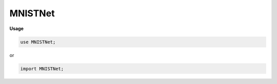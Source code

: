 .. default-domain:: chpl

.. module:: MNISTNet

MNISTNet
========
**Usage**

.. code-block:: chapel

   use MNISTNet;


or

.. code-block:: chapel

   import MNISTNet;

.. data:: config param layerDebug = false

.. type:: type dtype = real(32)

.. class:: CNN : Module(?)

   .. attribute:: var conv1: owned(Conv2D(eltType))

   .. attribute:: var conv2: owned(Conv2D(eltType))

   .. attribute:: var dropout1: owned(Dropout(eltType))

   .. attribute:: var dropout2: owned(Dropout(eltType))

   .. attribute:: var flatten: owned(Flatten(eltType))

   .. attribute:: var fc1: owned(Linear(eltType))

   .. attribute:: var fc2: owned(Linear(eltType))

   .. method:: proc init(type eltType = dtype)

   .. method:: override proc forward(input: Tensor(eltType)): Tensor(eltType)

.. data:: config const diag = false

.. data:: var cnn = new CNN(dtype)

.. data:: var model = Network.loadModel(specFile = "../scripts/models/cnn/specification.json", weightsFolder = "../scripts/models/cnn/", dtype = dtype)

.. data:: config const testImgSize = 28

.. data:: var img = Tensor.load("data/datasets/mnist/image_idx_0_7_7.chdata"): dtype

.. data:: const modelPath = "data/models/mnist_cnn/"

.. data:: var output = cnn(img)

.. data:: config const imageCount = 0

.. data:: var images = forall i in 0..<imageCount do Tensor.load("data/datasets/mnist/image_idx_" + i : string + ".chdata") : dtype

.. data:: var preds: [images.domain] int

.. data:: config const numTimes = 1

.. data:: config const printResults = false

.. data:: var cnn2 = new Sequential(real, (new Conv2D(real, channels = 1, features = 32, kernel = 3, stride = 1)?, new Conv2D(real, channels = 32, features = 64, kernel = 3, stride = 1)?, new Dropout(real, 0.25)?, new Dropout(real, 0.5)?, new Flatten(real)?, new Linear(real, 9216, 128)?, new Linear(real, 128, 10)?))

